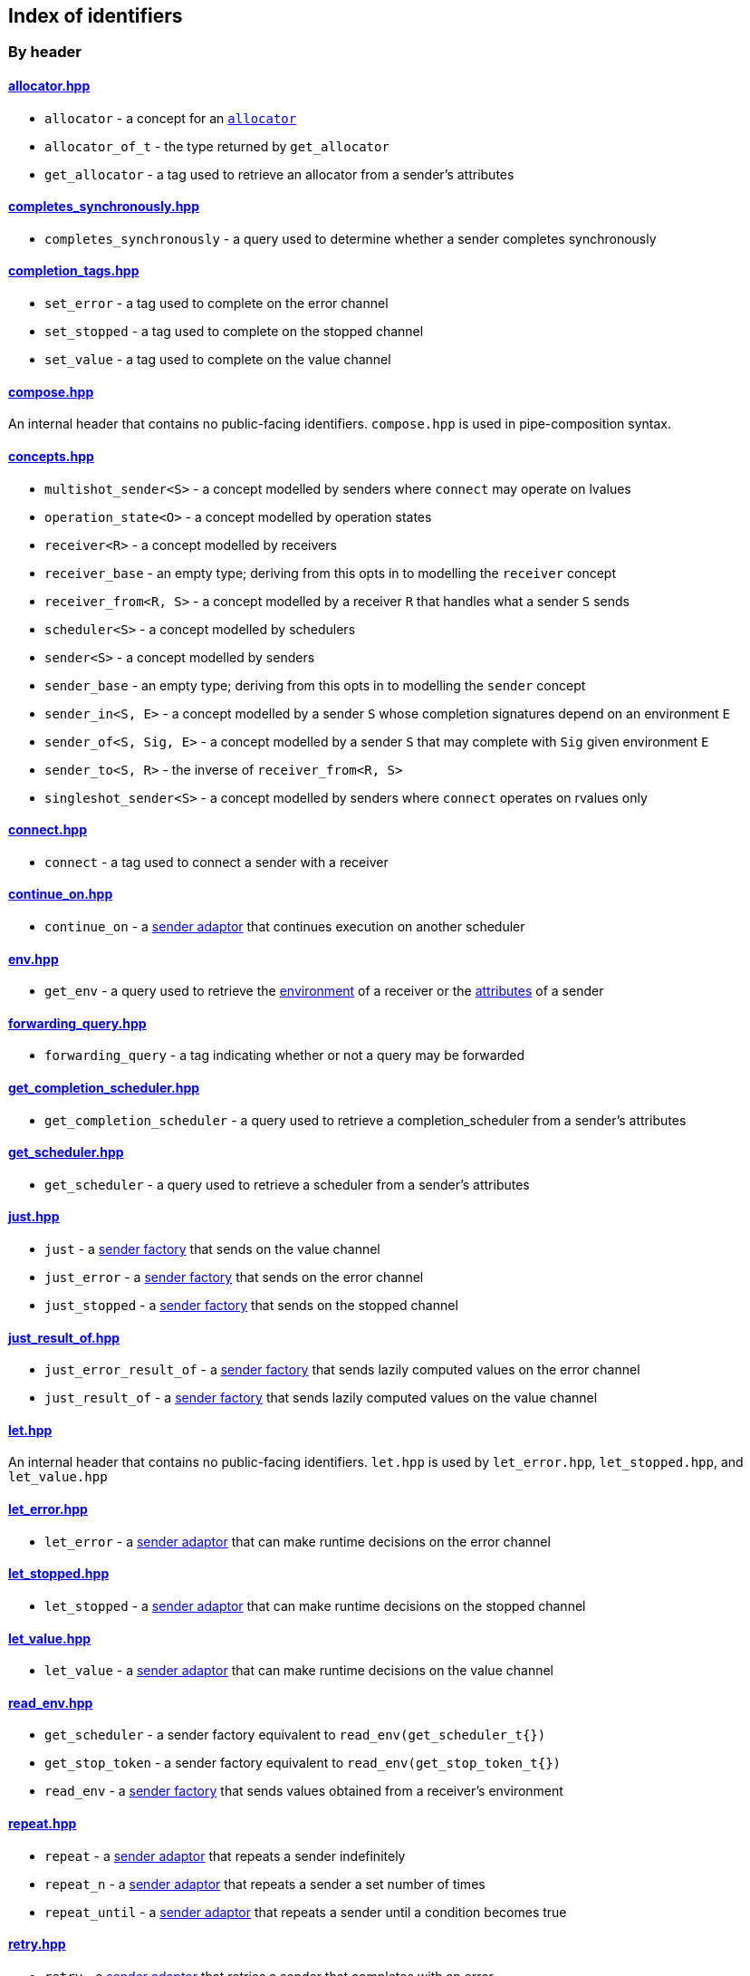 
== Index of identifiers

=== By header

==== https://github.com/intel/cpp-baremetal-senders-and-receivers/blob/main/include/async/allocator.hpp[allocator.hpp]
* `allocator` - a concept for an xref:attributes.adoc#_allocator[`allocator`]
* `allocator_of_t` - the type returned by `get_allocator`
* `get_allocator` - a tag used to retrieve an allocator from a sender's attributes

==== https://github.com/intel/cpp-baremetal-senders-and-receivers/blob/main/include/async/completes_synchronously.hpp[completes_synchronously.hpp]
* `completes_synchronously` - a query used to determine whether a sender completes synchronously

==== https://github.com/intel/cpp-baremetal-senders-and-receivers/blob/main/include/async/completion_tags.hpp[completion_tags.hpp]
* `set_error` - a tag used to complete on the error channel
* `set_stopped` - a tag used to complete on the stopped channel
* `set_value` - a tag used to complete on the value channel

==== https://github.com/intel/cpp-baremetal-senders-and-receivers/blob/main/include/async/compose.hpp[compose.hpp]
An internal header that contains no public-facing identifiers. `compose.hpp` is used
in pipe-composition syntax.

==== https://github.com/intel/cpp-baremetal-senders-and-receivers/blob/main/include/async/concepts.hpp[concepts.hpp]
* `multishot_sender<S>` - a concept modelled by senders where `connect` may operate on lvalues
* `operation_state<O>` - a concept modelled by operation states
* `receiver<R>` - a concept modelled by receivers
* `receiver_base` - an empty type; deriving from this opts in to modelling the `receiver` concept
* `receiver_from<R, S>` - a concept modelled by a receiver `R` that handles what a sender `S` sends
* `scheduler<S>` - a concept modelled by schedulers
* `sender<S>` - a concept modelled by senders
* `sender_base` - an empty type; deriving from this opts in to modelling the `sender` concept
* `sender_in<S, E>` - a concept modelled by a sender `S` whose completion signatures depend on an environment `E`
* `sender_of<S, Sig, E>` - a concept modelled by a sender `S` that may complete with `Sig` given environment `E`
* `sender_to<S, R>` - the inverse of `receiver_from<R, S>`
* `singleshot_sender<S>` - a concept modelled by senders where `connect` operates on rvalues only

==== https://github.com/intel/cpp-baremetal-senders-and-receivers/blob/main/include/async/connect.hpp[connect.hpp]
* `connect` - a tag used to connect a sender with a receiver

==== https://github.com/intel/cpp-baremetal-senders-and-receivers/blob/main/include/async/continue_on.hpp[continue_on.hpp]
* `continue_on` - a xref:sender_adaptors.adoc#_continue_on[sender adaptor] that continues execution on another scheduler

==== https://github.com/intel/cpp-baremetal-senders-and-receivers/blob/main/include/async/env.hpp[env.hpp]
* `get_env` - a query used to retrieve the xref:environments.adoc#_environments[environment] of a receiver or the xref:attributes.adoc#_sender_attributes[attributes] of a sender

==== https://github.com/intel/cpp-baremetal-senders-and-receivers/blob/main/include/async/forwarding_query.hpp[forwarding_query.hpp]
* `forwarding_query` - a tag indicating whether or not a query may be forwarded

==== https://github.com/intel/cpp-baremetal-senders-and-receivers/blob/main/include/async/get_completion_scheduler.hpp[get_completion_scheduler.hpp]
* `get_completion_scheduler` - a query used to retrieve a completion_scheduler from a sender's attributes

==== https://github.com/intel/cpp-baremetal-senders-and-receivers/blob/main/include/async/get_scheduler.hpp[get_scheduler.hpp]
* `get_scheduler` - a query used to retrieve a scheduler from a sender's attributes

==== https://github.com/intel/cpp-baremetal-senders-and-receivers/blob/main/include/async/just.hpp[just.hpp]
* `just` - a xref:sender_factories.adoc#_just[sender factory] that sends on the value channel
* `just_error` - a xref:sender_factories.adoc#_just_error[sender factory] that sends on the error channel
* `just_stopped` - a xref:sender_factories.adoc#_just_stopped[sender factory] that sends on the stopped channel

==== https://github.com/intel/cpp-baremetal-senders-and-receivers/blob/main/include/async/just_result_of.hpp[just_result_of.hpp]
* `just_error_result_of` - a xref:sender_factories.adoc#_just_error_result_of[sender factory] that sends lazily computed values on the error channel
* `just_result_of` - a xref:sender_factories.adoc#_just_result_of[sender factory] that sends lazily computed values on the value channel

==== https://github.com/intel/cpp-baremetal-senders-and-receivers/blob/main/include/async/let.hpp[let.hpp]
An internal header that contains no public-facing identifiers. `let.hpp` is used
by `let_error.hpp`, `let_stopped.hpp`, and `let_value.hpp`

==== https://github.com/intel/cpp-baremetal-senders-and-receivers/blob/main/include/async/let_error.hpp[let_error.hpp]
* `let_error` - a xref:sender_adaptors.adoc#_let_error[sender adaptor] that can make runtime decisions on the error channel

==== https://github.com/intel/cpp-baremetal-senders-and-receivers/blob/main/include/async/let_stopped.hpp[let_stopped.hpp]
* `let_stopped` - a xref:sender_adaptors.adoc#_let_stopped[sender adaptor] that can make runtime decisions on the stopped channel

==== https://github.com/intel/cpp-baremetal-senders-and-receivers/blob/main/include/async/let_value.hpp[let_value.hpp]
* `let_value` - a xref:sender_adaptors.adoc#_let_value[sender adaptor] that can make runtime decisions on the value channel

==== https://github.com/intel/cpp-baremetal-senders-and-receivers/blob/main/include/async/read_env.hpp[read_env.hpp]
* `get_scheduler` - a sender factory equivalent to `read_env(get_scheduler_t{})`
* `get_stop_token` - a sender factory equivalent to `read_env(get_stop_token_t{})`
* `read_env` - a xref:sender_factories.adoc#_read_env[sender factory] that sends values obtained from a receiver's environment

==== https://github.com/intel/cpp-baremetal-senders-and-receivers/blob/main/include/async/repeat.hpp[repeat.hpp]
* `repeat` - a xref:sender_adaptors.adoc#_repeat[sender adaptor] that repeats a sender indefinitely
* `repeat_n` - a xref:sender_adaptors.adoc#_repeat_n[sender adaptor] that repeats a sender a set number of times
* `repeat_until` - a xref:sender_adaptors.adoc#_repeat_until[sender adaptor] that repeats a sender until a condition becomes true

==== https://github.com/intel/cpp-baremetal-senders-and-receivers/blob/main/include/async/retry.hpp[retry.hpp]
* `retry` - a xref:sender_adaptors.adoc#_retry[sender adaptor] that retries a sender that completes with an error
* `retry_until` - a xref:sender_adaptors.adoc#_retry_until[sender adaptor] that retries an error-completing sender until a condition becomes true

==== https://github.com/intel/cpp-baremetal-senders-and-receivers/blob/main/include/async/schedulers/inline_scheduler.hpp[schedulers/inline_scheduler.hpp]
* `inline_scheduler` - a xref:schedulers.adoc#_inline_scheduler[scheduler] that completes inline as if by a normal function call

==== https://github.com/intel/cpp-baremetal-senders-and-receivers/blob/main/include/async/schedulers/priority_scheduler.hpp[schedulers/priority_scheduler.hpp]
* `fixed_priority_scheduler<P>` - a xref:schedulers.adoc#_fixed_priority_scheduler[scheduler] that completes on a priority interrupt

==== https://github.com/intel/cpp-baremetal-senders-and-receivers/blob/main/include/async/schedulers/requeue_policy.hpp[schedulers/requeue_policy.hpp]
* `requeue_policy::immediate` - a policy used with `priority_task_manager::service_tasks()` and `triggers<"name">.run`
* `requeue_policy::deferred` - the default policy used with `priority_task_manager::service_tasks()` and `triggers<"name">.run`

==== https://github.com/intel/cpp-baremetal-senders-and-receivers/blob/main/include/async/schedulers/runloop_scheduler.hpp[schedulers/runloop_scheduler.hpp]
* `runloop_scheduler` - a xref:schedulers.adoc#_runloop_scheduler[scheduler] that allows further work to be added during execution, and is used by xref:sender_consumers.adoc#_sync_wait[`sync_wait`]

==== https://github.com/intel/cpp-baremetal-senders-and-receivers/blob/main/include/async/schedulers/task.hpp[schedulers/task.hpp]
An internal header that contains no public-facing identifiers. `task.hpp`
defines base classes that are used by
xref:schedulers.adoc#_fixed_priority_scheduler[fixed_priority_scheduler] and
xref:schedulers.adoc#_time_scheduler[time_scheduler].

==== https://github.com/intel/cpp-baremetal-senders-and-receivers/blob/main/include/async/schedulers/task_manager.hpp[schedulers/task_manager.hpp]
* `priority_task_manager<HAL, NumPriorities>` - an implementation of a task
  manager that can be used with
  xref:schedulers.adoc#_fixed_priority_scheduler[fixed_priority_scheduler]

==== https://github.com/intel/cpp-baremetal-senders-and-receivers/blob/main/include/async/schedulers/task_manager_interface.hpp[schedulers/task_manager_interface.hpp]
* `injected_task_manager<>` - a variable template used to inject a specific implementation of a priority task manager
* `priority_t` - a type used for priority values
* `task_mgr::is_idle()` - a function that returns `true` when no priority tasks are queued
* `task_mgr::service_tasks<P>()` - an ISR function used to execute tasks at a given priority

==== https://github.com/intel/cpp-baremetal-senders-and-receivers/blob/main/include/async/schedulers/thread_scheduler.hpp[schedulers/thread_scheduler.hpp]
* `thread_scheduler` - a xref:schedulers.adoc#_thread_scheduler[scheduler] that completes on a newly created thread

==== https://github.com/intel/cpp-baremetal-senders-and-receivers/blob/main/include/async/schedulers/time_scheduler.hpp[schedulers/time_scheduler.hpp]
* `time_scheduler` - a xref:schedulers.adoc#_time_scheduler[scheduler] that completes on a timer interrupt

==== https://github.com/intel/cpp-baremetal-senders-and-receivers/blob/main/include/async/schedulers/timer_manager.hpp[schedulers/timer_manager.hpp]
* `generic_timer_manager<HAL>` - an implementation of a timer manager that can
  be used with xref:schedulers.adoc#_time_scheduler[time_scheduler]

==== https://github.com/intel/cpp-baremetal-senders-and-receivers/blob/main/include/async/schedulers/timer_manager_interface.hpp[schedulers/timer_manager_interface.hpp]
* `injected_timer_manager<>` - a variable template used to inject a specific implementation of a timer manager
* `timer_mgr::is_idle()` - a function that returns `true` when no timer tasks are queued
* `timer_mgr::service_task()` - an ISR function used to execute the next timer task
* `timer_mgr::time_point_for` - a class template that can be specialized to specify a `time_point` type corresponding to a `duration` type

==== https://github.com/intel/cpp-baremetal-senders-and-receivers/blob/main/include/async/schedulers/trigger_manager.hpp[schedulers/trigger_manager.hpp]
* `triggers<"name">` - a named trigger manager that is used with xref:schedulers.adoc#_trigger_scheduler[trigger_scheduler]

==== https://github.com/intel/cpp-baremetal-senders-and-receivers/blob/main/include/async/schedulers/trigger_scheduler.hpp[schedulers/trigger_scheduler.hpp]
* `trigger_scheduler<"name">` - a xref:schedulers.adoc#_trigger_scheduler[trigger_scheduler] that completes on a user-defined stimulus by calling `triggers<"name">.run`.

==== https://github.com/intel/cpp-baremetal-senders-and-receivers/blob/main/include/async/sequence.hpp[sequence.hpp]
* `seq` - a xref:sender_adaptors.adoc#_sequence[sender adaptor] used to sequence two senders without typing a lambda expression
* `sequence` - a xref:sender_adaptors.adoc#_sequence[sender adaptor] that sequences two senders

==== https://github.com/intel/cpp-baremetal-senders-and-receivers/blob/main/include/async/split.hpp[split.hpp]
* `split` - a xref:sender_adaptors.adoc#_split[sender adaptor] that turns a single-shot sender into a multi-shot sender

==== https://github.com/intel/cpp-baremetal-senders-and-receivers/blob/main/include/async/stack_allocator.hpp[stack_allocator.hpp]
* `stack_allocator` - an xref:attributes.adoc#_allocator[`allocator`] that allocates on the stack

==== https://github.com/intel/cpp-baremetal-senders-and-receivers/blob/main/include/async/start.hpp[start.hpp]
* `start` - a tag used to start an operation state

==== https://github.com/intel/cpp-baremetal-senders-and-receivers/blob/main/include/async/start_detached.hpp[start_detached.hpp]
* `start_detached` - a xref:sender_consumers.adoc#_start_detached[sender consumer] that starts a sender without waiting for it to complete
* `start_detached_unstoppable` - a xref:sender_consumers.adoc#_start_detached_unstoppable[sender consumer] that starts a sender without waiting for it to complete, without a provision for cancellation

==== https://github.com/intel/cpp-baremetal-senders-and-receivers/blob/main/include/async/start_on.hpp[start_on.hpp]
* `start_on` - a xref:sender_adaptors.adoc#_start_on[sender adaptor] that starts execution on a given scheduler

==== https://github.com/intel/cpp-baremetal-senders-and-receivers/blob/main/include/async/static_allocator.hpp[static_allocator.hpp]
* `static_allocation_limit<Domain>` - a variable template that can be specialized to customize the allocation limit for a domain
* `static_allocator` - an xref:attributes.adoc#_allocator[`allocator`] that allocates using static storage

==== https://github.com/intel/cpp-baremetal-senders-and-receivers/blob/main/include/async/stop_token.hpp[stop_token.hpp]
* `inplace_stop_source` - a https://en.cppreference.com/w/cpp/thread/stop_source[stop source] that can be used to control cancellation
* `inplace_stop_token` - a https://en.cppreference.com/w/cpp/thread/stop_token[stop token] corresponding to `inplace_stop_source`
* `stop_token_of_t` - the type returned by `get_stop_token`

==== https://github.com/intel/cpp-baremetal-senders-and-receivers/blob/main/include/async/sync_wait.hpp[sync_wait.hpp]
* `sync_wait` - a xref:sender_consumers.adoc#_sync_wait[sender consumer] that starts a sender and waits for it to complete

==== https://github.com/intel/cpp-baremetal-senders-and-receivers/blob/main/include/async/then.hpp[then.hpp]
* `then` - a xref:sender_adaptors.adoc#_then[sender adaptor] that transforms what a sender sends on the value channel
* `upon error` - a xref:sender_adaptors.adoc#_upon_error[sender adaptor] that transforms what a sender sends on the error channel
* `upon stopped` - a xref:sender_adaptors.adoc#_upon_stopped[sender adaptor] that transforms what a sender sends on the stopped channel

==== https://github.com/intel/cpp-baremetal-senders-and-receivers/blob/main/include/async/type_traits.hpp[type_traits.hpp]
An internal header that contains no public-facing identifiers. `type_traits.hpp`
contains traits and metaprogramming constructs used by many senders.

==== https://github.com/intel/cpp-baremetal-senders-and-receivers/blob/main/include/async/variant_sender.hpp[variant_sender.hpp]
* `make_variant_sender` - a function used to create a xref:variant_senders.adoc#_variant_senders[sender] returned from `let_value`

==== https://github.com/intel/cpp-baremetal-senders-and-receivers/blob/main/include/async/when_all.hpp[when_all.hpp]
* `when_all` - an n-ary xref:sender_adaptors.adoc#_when_all[sender adaptor] that completes when all of its child senders complete

==== https://github.com/intel/cpp-baremetal-senders-and-receivers/blob/main/include/async/when_any.hpp[when_any.hpp]
* `first_successful` - a xref:sender_adaptors.adoc#_when_any[sender adaptor] that completes when any of its child senders complete on the value channel
* `stop_when` - a binary xref:sender_adaptors.adoc#_when_any[sender adaptor] equivalent to `when_any`
* `when_any` - an n-ary xref:sender_adaptors.adoc#_when_any[sender adaptor] that completes when any of its child senders complete on the value or error channels

=== By identifier

* xref:attributes.adoc#_allocator[`allocator`] - https://github.com/intel/cpp-baremetal-senders-and-receivers/blob/main/include/async/allocator.hpp[`#include <async/allocator.hpp>`]
* `allocator_of_t` - https://github.com/intel/cpp-baremetal-senders-and-receivers/blob/main/include/async/allocator.hpp[`#include <async/allocator.hpp>`]
* `connect` - https://github.com/intel/cpp-baremetal-senders-and-receivers/blob/main/include/async/schedulers/connect.hpp[`#include <async/connect.hpp>`]
* xref:sender_adaptors.adoc#_continue_on[`continue_on`] - https://github.com/intel/cpp-baremetal-senders-and-receivers/blob/main/include/async/continue_on.hpp[`#include <async/continue_on.hpp>`]
* xref:sender_adaptors.adoc#_when_any[`first_successful`] - https://github.com/intel/cpp-baremetal-senders-and-receivers/blob/main/include/async/schedulers/when_any.hpp[`#include <async/when_any.hpp>`]
* xref:schedulers.adoc#_fixed_priority_scheduler[`fixed_priority_scheduler<P>`] - https://github.com/intel/cpp-baremetal-senders-and-receivers/blob/main/include/async/schedulers/priority_scheduler.hpp[`#include <async/schedulers/priority_scheduler.hpp>`]
* `forwarding_query` - https://github.com/intel/cpp-baremetal-senders-and-receivers/blob/main/include/async/forwarding_query.hpp[`#include <async/forwarding_query.hpp>`]
* `generic_timer_manager<HAL>` - https://github.com/intel/cpp-baremetal-senders-and-receivers/blob/main/include/async/schedulers/timer_manager.hpp[`#include <async/schedulers/timer_manager.hpp>`]
* `get_allocator` - https://github.com/intel/cpp-baremetal-senders-and-receivers/blob/main/include/async/allocator.hpp[`#include <async/allocator.hpp>`]
* `get_completion_scheduler` - https://github.com/intel/cpp-baremetal-senders-and-receivers/blob/main/include/async/get_completion_scheduler.hpp[`#include <async/get_completion_scheduler.hpp>`]
* xref:environments.adoc#_environments[`get_env`] - https://github.com/intel/cpp-baremetal-senders-and-receivers/blob/main/include/async/env.hpp[`#include <async/env.hpp>`]
* `get_scheduler` - https://github.com/intel/cpp-baremetal-senders-and-receivers/blob/main/include/async/read_env.hpp[`#include <async/read_env.hpp>`]
* `get_stop_token` - https://github.com/intel/cpp-baremetal-senders-and-receivers/blob/main/include/async/read_env.hpp[`#include <async/read_env.hpp>`]
* `injected_task_manager<>` - https://github.com/intel/cpp-baremetal-senders-and-receivers/blob/main/include/async/schedulers/task_manager_interface.hpp[`#include <async/schedulers/task_manager_interface.hpp>`]
* `injected_timer_manager<>` - https://github.com/intel/cpp-baremetal-senders-and-receivers/blob/main/include/async/schedulers/timer_manager_interface.hpp[`#include <async/schedulers/timer_manager_interface.hpp>`]
* xref:schedulers.adoc#_inline_scheduler[`inline_scheduler`] - https://github.com/intel/cpp-baremetal-senders-and-receivers/blob/main/include/async/schedulers/inline_scheduler.hpp[`#include <async/schedulers/inline_scheduler.hpp>`]
* `inplace_stop_source` - https://github.com/intel/cpp-baremetal-senders-and-receivers/blob/main/include/async/schedulers/stop_token.hpp[`#include <async/stop_token.hpp>`]
* `inplace_stop_token`- https://github.com/intel/cpp-baremetal-senders-and-receivers/blob/main/include/async/schedulers/stop_token.hpp[`#include <async/stop_token.hpp>`]
* xref:sender_factories.adoc#_just[`just`] - https://github.com/intel/cpp-baremetal-senders-and-receivers/blob/main/include/async/just.hpp[`#include <async/just.hpp>`]
* xref:sender_factories.adoc#_just_error[`just_error`] - https://github.com/intel/cpp-baremetal-senders-and-receivers/blob/main/include/async/just.hpp[`#include <async/just.hpp>`]
* xref:sender_factories.adoc#_just_error_result_of[`just_error_result_of`] - https://github.com/intel/cpp-baremetal-senders-and-receivers/blob/main/include/async/just_result_of.hpp[`#include <async/just_result_of.hpp>`]
* xref:sender_factories.adoc#_just_result_of[`just_result_of`] - https://github.com/intel/cpp-baremetal-senders-and-receivers/blob/main/include/async/just_result_of.hpp[`#include <async/just_result_of.hpp>`]
* xref:sender_factories.adoc#_just_stopped[`just_stopped`] - https://github.com/intel/cpp-baremetal-senders-and-receivers/blob/main/include/async/just.hpp[`#include <async/just.hpp>`]
* xref:sender_adaptors.adoc#_let_error[`let_error`] - https://github.com/intel/cpp-baremetal-senders-and-receivers/blob/main/include/async/let_error.hpp[`#include <async/let_error.hpp>`]
* xref:sender_adaptors.adoc#_let_stopped[`let_stopped`] - https://github.com/intel/cpp-baremetal-senders-and-receivers/blob/main/include/async/let_stopped.hpp[`#include <async/let_stopped.hpp>`]
* xref:sender_adaptors.adoc#_let_value[`let_value`] - https://github.com/intel/cpp-baremetal-senders-and-receivers/blob/main/include/async/let_value.hpp[`#include <async/let_value.hpp>`]
* xref:variant_senders.adoc#_variant_senders[`make_variant_sender`] - https://github.com/intel/cpp-baremetal-senders-and-receivers/blob/main/include/async/schedulers/variant_sender.hpp[`#include <async/variant_sender.hpp>`]
* `multishot_sender<S>` - https://github.com/intel/cpp-baremetal-senders-and-receivers/blob/main/include/async/concepts.hpp[`#include <async/concepts.hpp>`]
* `operation_state<O>` - https://github.com/intel/cpp-baremetal-senders-and-receivers/blob/main/include/async/concepts.hpp[`#include <async/concepts.hpp>`]
* `priority_t` - https://github.com/intel/cpp-baremetal-senders-and-receivers/blob/main/include/async/schedulers/task_manager_interface.hpp[`#include <async/schedulers/task_manager_interface.hpp>`]
* `priority_task_manager<HAL, NumPriorities>` - https://github.com/intel/cpp-baremetal-senders-and-receivers/blob/main/include/async/schedulers/task_manager.hpp[`#include <async/schedulers/task_manager.hpp>`]
* xref:sender_factories.adoc#_read_env[`read_env`] - https://github.com/intel/cpp-baremetal-senders-and-receivers/blob/main/include/async/read_env.hpp[`#include <async/read_env.hpp>`]
* `receiver<R>` - https://github.com/intel/cpp-baremetal-senders-and-receivers/blob/main/include/async/concepts.hpp[`#include <async/concepts.hpp>`]
* `receiver_base` - https://github.com/intel/cpp-baremetal-senders-and-receivers/blob/main/include/async/concepts.hpp[`#include <async/concepts.hpp>`]
* `receiver_from<R, S>` - https://github.com/intel/cpp-baremetal-senders-and-receivers/blob/main/include/async/concepts.hpp[`#include <async/concepts.hpp>`]
* xref:sender_adaptors.adoc#_repeat[`repeat`] - https://github.com/intel/cpp-baremetal-senders-and-receivers/blob/main/include/async/repeat.hpp[`#include <async/repeat.hpp>`]
* xref:sender_adaptors.adoc#_repeat_n[`repeat_n`] - https://github.com/intel/cpp-baremetal-senders-and-receivers/blob/main/include/async/repeat.hpp[`#include <async/repeat.hpp>`]
* xref:sender_adaptors.adoc#_repeat_until[`repeat_until`] - https://github.com/intel/cpp-baremetal-senders-and-receivers/blob/main/include/async/repeat.hpp[`#include <async/repeat.hpp>`]
* `requeue_policy::immediate` - https://github.com/intel/cpp-baremetal-senders-and-receivers/blob/main/include/async/schedulers/requeue_policy.hpp[`#include <async/schedulers/requeue_policy.hpp>`]
* `requeue_policy::deferred` - https://github.com/intel/cpp-baremetal-senders-and-receivers/blob/main/include/async/schedulers/requeue_policy.hpp[`#include <async/schedulers/requeue_policy.hpp>`]
* xref:sender_adaptors.adoc#_retry[`retry`] - https://github.com/intel/cpp-baremetal-senders-and-receivers/blob/main/include/async/retry.hpp[`#include <async/retry.hpp>`]
* xref:sender_adaptors.adoc#_retry_until[`retry_until`] - https://github.com/intel/cpp-baremetal-senders-and-receivers/blob/main/include/async/retry.hpp[`#include <async/retry.hpp>`]
* xref:schedulers.adoc#_runloop_scheduler[`runloop_scheduler`] - https://github.com/intel/cpp-baremetal-senders-and-receivers/blob/main/include/async/schedulers/runloop_scheduler.hpp[`#include <async/schedulers/runloop_scheduler.hpp>`]
* `scheduler<S>` - https://github.com/intel/cpp-baremetal-senders-and-receivers/blob/main/include/async/concepts.hpp[`#include <async/concepts.hpp>`]
* `sender<S>` - https://github.com/intel/cpp-baremetal-senders-and-receivers/blob/main/include/async/concepts.hpp[`#include <async/concepts.hpp>`]
* `sender_base` - https://github.com/intel/cpp-baremetal-senders-and-receivers/blob/main/include/async/concepts.hpp[`#include <async/concepts.hpp>`]
* `sender_in<S, E>` - https://github.com/intel/cpp-baremetal-senders-and-receivers/blob/main/include/async/concepts.hpp[`#include <async/concepts.hpp>`]
* `sender_of<S, Sig, E>` - https://github.com/intel/cpp-baremetal-senders-and-receivers/blob/main/include/async/concepts.hpp[`#include <async/concepts.hpp>`]
* `sender_to<S, R>` - https://github.com/intel/cpp-baremetal-senders-and-receivers/blob/main/include/async/concepts.hpp[`#include <async/concepts.hpp>`]
* xref:sender_adaptors.adoc#_sequence[`seq`] - https://github.com/intel/cpp-baremetal-senders-and-receivers/blob/main/include/async/schedulers/sequence.hpp[`#include <async/sequence.hpp>`]
* xref:sender_adaptors.adoc#_sequence[`sequence`] - https://github.com/intel/cpp-baremetal-senders-and-receivers/blob/main/include/async/schedulers/sequence.hpp[`#include <async/sequence.hpp>`]
* `set_error` - https://github.com/intel/cpp-baremetal-senders-and-receivers/blob/main/include/async/schedulers/completion_tags.hpp[`#include <async/completion_tags.hpp>`]
* `set_stopped` - https://github.com/intel/cpp-baremetal-senders-and-receivers/blob/main/include/async/schedulers/completion_tags.hpp[`#include <async/completion_tags.hpp>`]
* `set_value` - https://github.com/intel/cpp-baremetal-senders-and-receivers/blob/main/include/async/schedulers/completion_tags.hpp[`#include <async/completion_tags.hpp>`]
* `singleshot_sender<S>` - https://github.com/intel/cpp-baremetal-senders-and-receivers/blob/main/include/async/concepts.hpp[`#include <async/concepts.hpp>`]
* xref:sender_adaptors.adoc#_split[`split`] - https://github.com/intel/cpp-baremetal-senders-and-receivers/blob/main/include/async/schedulers/split.hpp[`#include <async/split.hpp>`]
* xref:attributes.adoc#_allocator[`stack_allocator`] - https://github.com/intel/cpp-baremetal-senders-and-receivers/blob/main/include/async/schedulers/stack_allocator.hpp[`#include <async/stack_allocator.hpp>`]
* `start` - https://github.com/intel/cpp-baremetal-senders-and-receivers/blob/main/include/async/schedulers/start.hpp[`#include <async/start.hpp>`]
* xref:sender_consumers.adoc#_start_detached[`start_detached`] - https://github.com/intel/cpp-baremetal-senders-and-receivers/blob/main/include/async/schedulers/start_detached.hpp[`#include <async/start_detached.hpp>`]
* xref:sender_consumers.adoc#_start_detached_unstoppable[`start_detached_unstoppable`] - https://github.com/intel/cpp-baremetal-senders-and-receivers/blob/main/include/async/schedulers/start_detached.hpp[`#include <async/start_detached.hpp>`]
* xref:sender_adaptors.adoc#_start_on[`start_on`] - https://github.com/intel/cpp-baremetal-senders-and-receivers/blob/main/include/async/schedulers/start_on.hpp[`#include <async/start_on.hpp>`]
* `static_allocation_limit<Domain>` - https://github.com/intel/cpp-baremetal-senders-and-receivers/blob/main/include/async/schedulers/static_allocator.hpp[`#include <async/static_allocator.hpp>`]
* xref:attributes.adoc#_allocator[`static_allocator`] - https://github.com/intel/cpp-baremetal-senders-and-receivers/blob/main/include/async/schedulers/static_allocator.hpp[`#include <async/static_allocator.hpp>`]
* `stop_token_of_t` - https://github.com/intel/cpp-baremetal-senders-and-receivers/blob/main/include/async/schedulers/stop_token.hpp[`#include <async/stop_token.hpp>`]
* xref:sender_adaptors.adoc#_when_any[`stop_when`] - https://github.com/intel/cpp-baremetal-senders-and-receivers/blob/main/include/async/schedulers/when_any.hpp[`#include <async/when_any.hpp>`]
* xref:sender_consumers.adoc#_sync_wait[`sync_wait`] - https://github.com/intel/cpp-baremetal-senders-and-receivers/blob/main/include/async/schedulers/sync_wait.hpp[`#include <async/sync_wait.hpp>`]
* `task_mgr::is_idle()` - https://github.com/intel/cpp-baremetal-senders-and-receivers/blob/main/include/async/schedulers/task_manager_interface.hpp[`#include <async/schedulers/task_manager_interface.hpp>`]
* `task_mgr::service_tasks<P>()` - https://github.com/intel/cpp-baremetal-senders-and-receivers/blob/main/include/async/schedulers/task_manager_interface.hpp[`#include <async/schedulers/task_manager_interface.hpp>`]
* xref:sender_adaptors.adoc#_then[`then`] - https://github.com/intel/cpp-baremetal-senders-and-receivers/blob/main/include/async/schedulers/then.hpp[`#include <async/then.hpp>`]
* xref:schedulers.adoc#_thread_scheduler[`thread_scheduler`] - https://github.com/intel/cpp-baremetal-senders-and-receivers/blob/main/include/async/schedulers/thread_scheduler.hpp[`#include <async/schedulers/thread_scheduler.hpp>`]
* xref:schedulers.adoc#_time_scheduler[`time_scheduler`] - https://github.com/intel/cpp-baremetal-senders-and-receivers/blob/main/include/async/schedulers/time_scheduler.hpp[`#include <async/schedulers/time_scheduler.hpp>`]
* `timer_mgr::is_idle()` - https://github.com/intel/cpp-baremetal-senders-and-receivers/blob/main/include/async/schedulers/timer_manager_interface.hpp[`#include <async/schedulers/timer_manager_interface.hpp>`]
* `timer_mgr::service_task()` - https://github.com/intel/cpp-baremetal-senders-and-receivers/blob/main/include/async/schedulers/timer_manager_interface.hpp[`#include <async/schedulers/timer_manager_interface.hpp>`]
* `timer_mgr::time_point_for` - https://github.com/intel/cpp-baremetal-senders-and-receivers/blob/main/include/async/schedulers/timer_manager_interface.hpp[`#include <async/schedulers/timer_manager_interface.hpp>`]
* xref:schedulers.adoc#_trigger_scheduler[`trigger_scheduler<"name">`] - https://github.com/intel/cpp-baremetal-senders-and-receivers/blob/main/include/async/schedulers/trigger_scheduler.hpp[`#include <async/schedulers/trigger_scheduler.hpp>`]
* xref:schedulers.adoc#_trigger_scheduler[`triggers<"name">`] - https://github.com/intel/cpp-baremetal-senders-and-receivers/blob/main/include/async/schedulers/trigger_manager.hpp[`#include <async/schedulers/trigger_manager.hpp>`]
* xref:sender_adaptors.adoc#_upon_error[`upon error`] - https://github.com/intel/cpp-baremetal-senders-and-receivers/blob/main/include/async/schedulers/then.hpp[`#include <async/then.hpp>`]
* xref:sender_adaptors.adoc#_upon_stopped[`upon stopped`] - https://github.com/intel/cpp-baremetal-senders-and-receivers/blob/main/include/async/schedulers/then.hpp[`#include <async/then.hpp>`]
* xref:sender_adaptors.adoc#_when_all[`when_all`] - https://github.com/intel/cpp-baremetal-senders-and-receivers/blob/main/include/async/schedulers/when_all.hpp[`#include <async/when_all.hpp>`]
* xref:sender_adaptors.adoc#_when_any[`when_any`] - https://github.com/intel/cpp-baremetal-senders-and-receivers/blob/main/include/async/schedulers/when_any.hpp[`#include <async/when_any.hpp>`]

